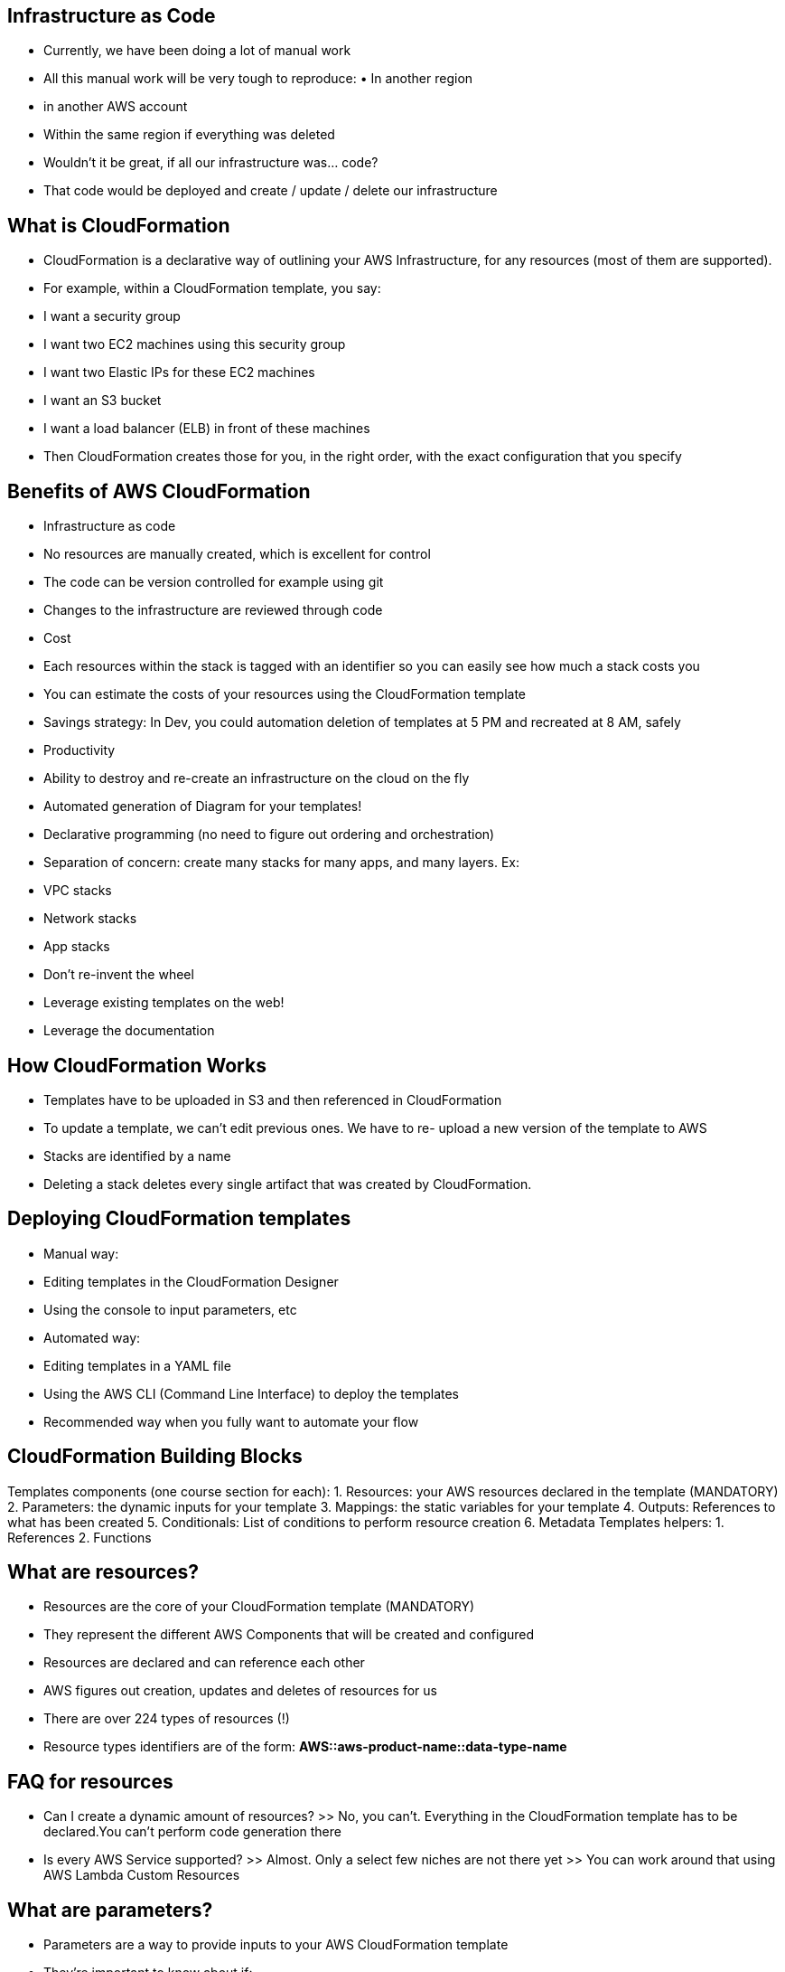 ## Infrastructure as Code
• Currently, we have been doing a lot of manual work
• All this manual work will be very tough to reproduce: • In another region
• in another AWS account
• Within the same region if everything was deleted
• Wouldn’t it be great, if all our infrastructure was... code?
• That code would be deployed and create / update / delete our
infrastructure

## What is CloudFormation
• CloudFormation is a declarative way of outlining your AWS Infrastructure, for any resources (most of them are supported).
• For example, within a CloudFormation template, you say: 
    • I want a security group
    • I want two EC2 machines using this security group
    • I want two Elastic IPs for these EC2 machines
    • I want an S3 bucket
    • I want a load balancer (ELB) in front of these machines
• Then CloudFormation creates those for you, in the right order, with the exact configuration that you specify

## Benefits of AWS CloudFormation
• Infrastructure as code
    • No resources are manually created, which is excellent for control 
    • The code can be version controlled for example using git
    • Changes to the infrastructure are reviewed through code
• Cost
    • Each resources within the stack is tagged with an identifier so you can easily see how
    much a stack costs you
    • You can estimate the costs of your resources using the CloudFormation template
    • Savings strategy: In Dev, you could automation deletion of templates at 5 PM and recreated at 8 AM, safely

• Productivity
    • Ability to destroy and re-create an infrastructure on the cloud on the fly
    • Automated generation of Diagram for your templates!
    • Declarative programming (no need to figure out ordering and orchestration)
• Separation of concern: create many stacks for many apps, and many layers. Ex: 
    • VPC stacks
    • Network stacks 
    • App stacks
• Don’t re-invent the wheel
• Leverage existing templates on the web!
• Leverage the documentation

## How CloudFormation Works
• Templates have to be uploaded in S3 and then referenced in CloudFormation
• To update a template, we can’t edit previous ones. We have to re- upload a new version of the template to AWS
• Stacks are identified by a name
• Deleting a stack deletes every single artifact that was created by
CloudFormation.

## Deploying CloudFormation templates
• Manual way:
    • Editing templates in the CloudFormation Designer 
    • Using the console to input parameters, etc
• Automated way:
    • Editing templates in a YAML file
    • Using the AWS CLI (Command Line Interface) to deploy the templates
    • Recommended way when you fully want to automate your flow

## CloudFormation Building Blocks
Templates components (one course section for each):
    1. Resources: your AWS resources declared in the template (MANDATORY)
    2. Parameters: the dynamic inputs for your template
    3. Mappings: the static variables for your template
    4. Outputs: References to what has been created
    5. Conditionals: List of conditions to perform resource creation
    6. Metadata
Templates helpers: 
    1. References
    2. Functions
 
## What are resources?
• Resources are the core of your CloudFormation template (MANDATORY)
• They represent the different AWS Components that will be created and configured
• Resources are declared and can reference each other
• AWS figures out creation, updates and deletes of resources for us
• There are over 224 types of resources (!)
• Resource types identifiers are of the form: *AWS::aws-product-name::data-type-name*

## FAQ for resources
• Can I create a dynamic amount of resources?
>> No, you can’t. Everything in the CloudFormation template has to be declared.You can’t perform code generation there
• Is every AWS Service supported?
>> Almost. Only a select few niches are not there yet
>> You can work around that using AWS Lambda Custom Resources
  
## What are parameters?
• Parameters are a way to provide inputs to your AWS CloudFormation template
• They’re important to know about if:
    • You want to reuse your templates across the company 
    • Some inputs can not be determined ahead of time
• Parameters are extremely powerful, controlled, and can prevent errors from happening in your templates thanks to types.

## When should you use a parameter?
• Ask yourself this:
• Is this CloudFormation resource configuration likely to change in the future? • If so, make it a parameter.
• You won’t have to re-upload a template to change its conten

## How to Reference a Parameter
• The *Fn::Ref* function can be leveraged to reference parameters
• Parameters can be used anywhere in a template.
• The shorthand for this inYAML is *!Ref*
• The function can also reference other elements within the template

## Concept: Pseudo Parameters
• AWS offers us pseudo parameters in any CloudFormation template.
• These can be used at any time and are enabled by default

## What are mappings?
• Mappings are fixed variables within your CloudFormation Template.
• They’re very handy to differentiate between different environments (dev vs prod), regions (AWS regions), AMI types, etc
• All the values are hardcoded within the template

## When would you use mappings vs parameters ?
• Mappings are great *when you know in advance all the values that can be taken and that they can be deduced from variables* such as
    • Region
    • Availability Zone
    • AWS Account
    • Environment (dev vs prod) • Etc...
• They allow safer control over the template.
• *Use parameters when the values are really user specific*

Fn::FindInMap
Accessing Mapping Values
• We use Fn::FindInMap to return a named value from a specific key 
• !FindInMap [ MapName, TopLevelKey, SecondLevelKey ]

## What are outputs?
• The Outputs section declares optional outputs values that we can import into other stacks (if you export them first)!
• You can also view the outputs in the AWS Console or in using the AWS CLI
• They’re very useful for example if you define a network CloudFormation, and
output the variables such as VPC ID and your Subnet IDs
• It’s the best way to perform some collaboration cross stack, as you let expert handle their own part of the stack
• *You can’t delete a CloudFormation Stack if its outputs are being referenced by another CloudFormation stack*
- *exportd output name must be unique within your region*

## Cross Stack Reference
• We then create a second template that leverages that security group
• For this, we use the Fn::ImportValue function
• You can’t delete the underlying stack until all the references are deleted too.

## What are conditions used for?
• Conditions are used to control the creation of resources or outputs based on a condition.
• Conditions can be whatever you want them to be, but common ones are:
    • Environment (dev / test / prod) 
    • AWS Region
    • Any parameter value
• Each condition can reference another condition, parameter value or mapping


• The intrinsic function (logical) can be any of the following:
    • Fn::And
    • Fn::Equals
    • Fn::If
    • Fn::Not
    • Fn::Or

## CloudFormation
Must Know Intrinsic Functions
• Ref
• Fn::GetAtt
• Fn::FindInMap
• Fn::ImportValue
• Fn::Join
• Fn::Sub
• Condition Functions (Fn::If, Fn::Not, Fn::Equals, etc...)

## CloudFormation Rollbacks
• Stack Creation Fails:
    • Default: everything rolls back (gets deleted).We can look at the log 
    • Option to disable rollback and troubleshoot what happened

• Stack Update Fails:
    • The stack automatically rolls back to the previous known working state 
    • Ability to see in the log what happened and error messages

## ChangeSets
• When you update a stack, you need to know what changes before it happens for greater confidence
• ChangeSets won’t say if the update will be successful

## Nested stacks
• Nested stacks are stacks as part of other stacks
• They allow you to isolate repeated patterns / common components in separate stacks and call them from other stacks
• Example:
    • Load Balancer configuration that is re-used 
    • Security Group that is re-used
• Nested stacks are considered best practice
• To update a nested stack, always update the parent (root stack)

## CloudFormation – Cross vs Nested Stacks
• Cross Stacks
    • Helpful when stacks have different lifecycles
    • Use Outputs Export and Fn::ImportValue
    • *When you need to pass export values to many stacks (VPC Id, etc...)*
• Nested Stacks
    • Helpful when components must be re-used
    • Ex: re-use how to properly configure an Application Load Balancer
    • *The nested stack only is important to the higher level stack (it’s not shared)*

## CloudFormation - StackSets
• Create, update, or delete stacks across multiple accounts and regions with a single operation
• Administrator account to create StackSets
• Trusted accounts to create, update, delete stack instances from StackSets
• When you update a stack set, all associated stack instances are updated throughout all accounts and regions.

## CloudFormation Drift
• CloudFormation allows you to create infrastructure
• But it doesn’t protect you against manual configuration changes
• How do we know if our resources have drifted?
• We can use CloudFormation drift!
• Not all resources are supported yet